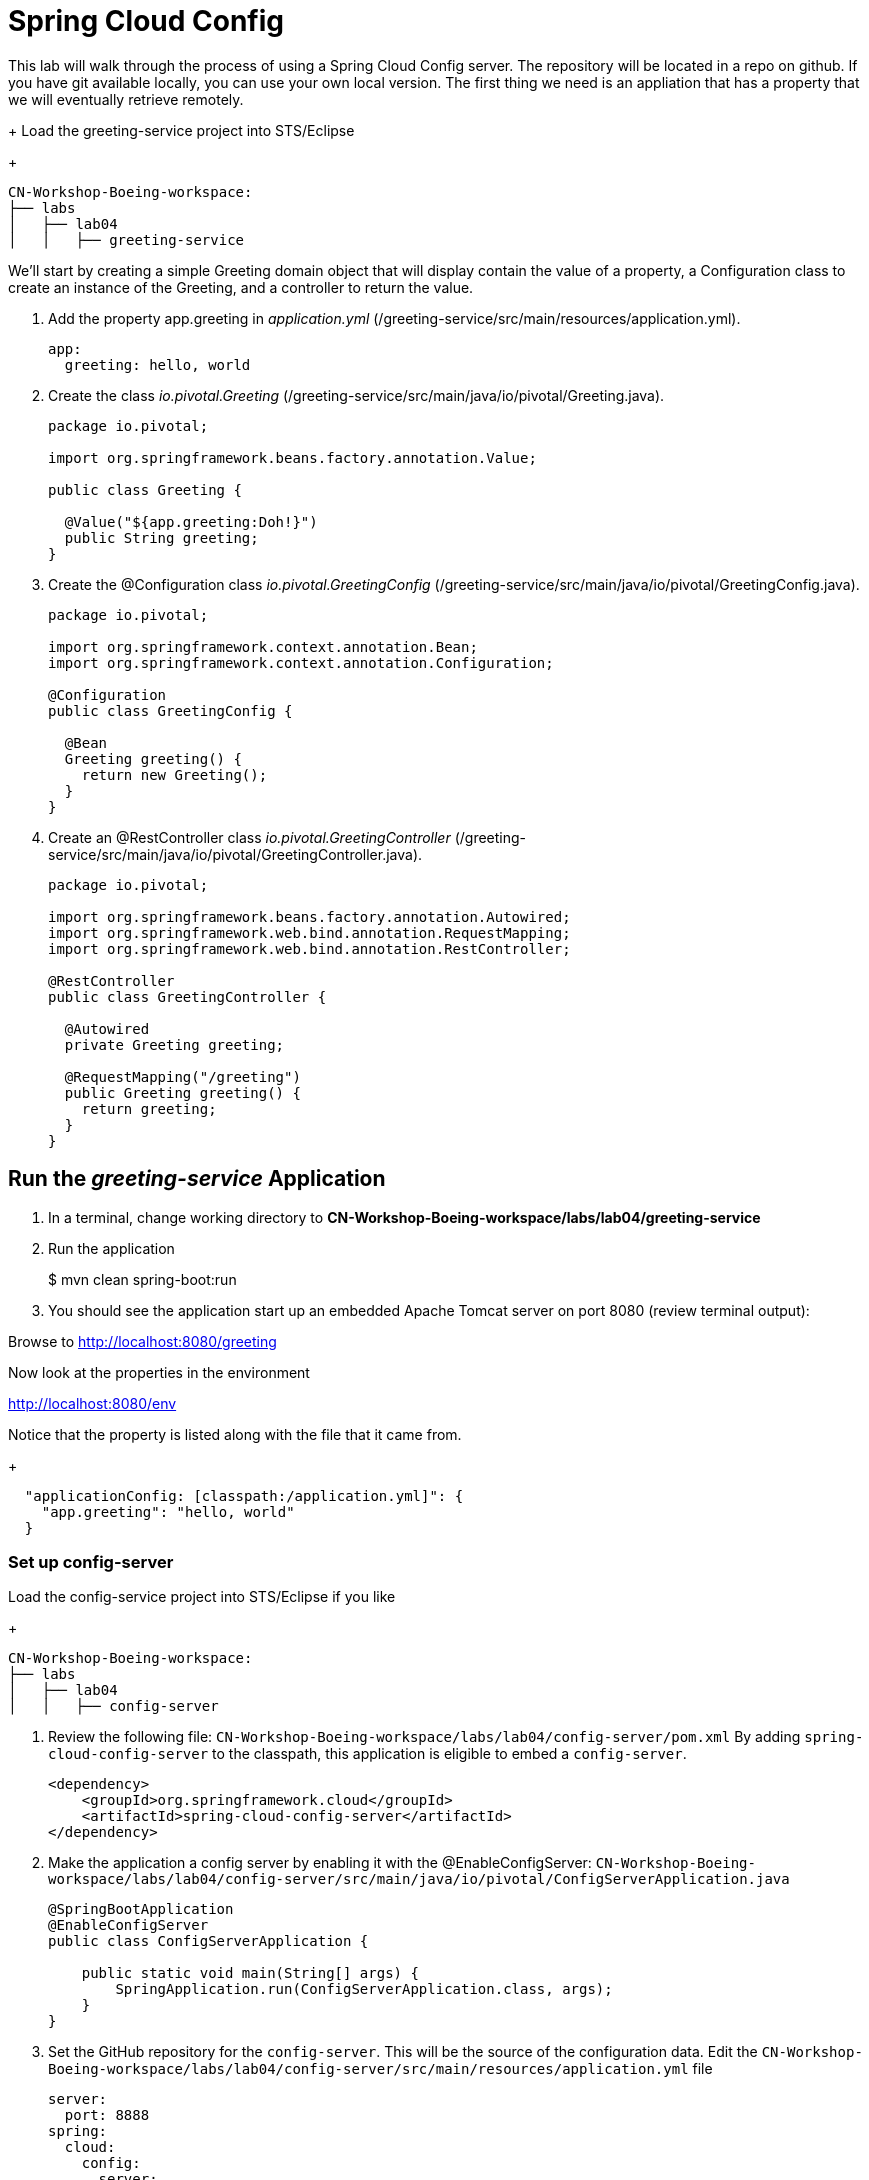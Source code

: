 = Spring Cloud Config

This lab will walk through the process of using a Spring Cloud Config server.  The repository will be located in a repo on github.  If you have git available locally, you can use your own local version.  The first thing we need is an appliation that has a property that we will eventually retrieve remotely.

+
Load the greeting-service project into STS/Eclipse
+
[source, bash]
---------------------------------------------------------------------
CN-Workshop-Boeing-workspace:
├── labs
│   ├── lab04
│   │   ├── greeting-service
---------------------------------------------------------------------

We'll start by creating a simple Greeting domain object that will display contain the value of a property, a Configuration class to create an instance of the Greeting, and a controller to return the value.

. Add the property app.greeting in _application.yml_ (/greeting-service/src/main/resources/application.yml).
+
[yaml]
---------------------------------------------------------------------
app:
  greeting: hello, world
---------------------------------------------------------------------

. Create the class _io.pivotal.Greeting_ (/greeting-service/src/main/java/io/pivotal/Greeting.java).
+
[source, java, numbered]
---------------------------------------------------------------------
package io.pivotal;

import org.springframework.beans.factory.annotation.Value;

public class Greeting {

  @Value("${app.greeting:Doh!}")
  public String greeting;
}
---------------------------------------------------------------------

. Create the @Configuration class _io.pivotal.GreetingConfig_ (/greeting-service/src/main/java/io/pivotal/GreetingConfig.java).
+
[source, java, numbered]
---------------------------------------------------------------------
package io.pivotal;

import org.springframework.context.annotation.Bean;
import org.springframework.context.annotation.Configuration;

@Configuration
public class GreetingConfig {

  @Bean
  Greeting greeting() {
    return new Greeting();
  }
}
---------------------------------------------------------------------

. Create an @RestController class _io.pivotal.GreetingController_ (/greeting-service/src/main/java/io/pivotal/GreetingController.java).
+
[source, java, numbered]
---------------------------------------------------------------------
package io.pivotal;

import org.springframework.beans.factory.annotation.Autowired;
import org.springframework.web.bind.annotation.RequestMapping;
import org.springframework.web.bind.annotation.RestController;

@RestController
public class GreetingController {

  @Autowired
  private Greeting greeting;

  @RequestMapping("/greeting")
  public Greeting greeting() {
    return greeting;
  }
}
---------------------------------------------------------------------


== Run the _greeting-service_ Application

. In a terminal, change working directory to *CN-Workshop-Boeing-workspace/labs/lab04/greeting-service*

. Run the application
+
$ mvn clean spring-boot:run

. You should see the application start up an embedded Apache Tomcat server on port 8080 (review terminal output):

Browse to http://localhost:8080/greeting

Now look at the properties in the environment

http://localhost:8080/env

Notice that the property is listed along with the file that it came from.
+
[json]
---------------------------------------------------------------------
  "applicationConfig: [classpath:/application.yml]": {
    "app.greeting": "hello, world"
  }
---------------------------------------------------------------------

=== Set up config-server

Load the config-service project into STS/Eclipse if you like
+
[source, bash]
---------------------------------------------------------------------
CN-Workshop-Boeing-workspace:
├── labs
│   ├── lab04
│   │   ├── config-server
---------------------------------------------------------------------

. Review the following file: `CN-Workshop-Boeing-workspace/labs/lab04/config-server/pom.xml` By adding `spring-cloud-config-server` to the classpath, this application is eligible to embed a `config-server`.
+
[source, xml]
----
<dependency>
    <groupId>org.springframework.cloud</groupId>
    <artifactId>spring-cloud-config-server</artifactId>
</dependency>
----

. Make the application a config server by enabling it with the @EnableConfigServer:
`CN-Workshop-Boeing-workspace/labs/lab04/config-server/src/main/java/io/pivotal/ConfigServerApplication.java`
+
[source, java]
---------------------------------------------------------------------
@SpringBootApplication
@EnableConfigServer
public class ConfigServerApplication {

    public static void main(String[] args) {
        SpringApplication.run(ConfigServerApplication.class, args);
    }
}
---------------------------------------------------------------------

. Set the GitHub repository for the `config-server`. This will be the source of the configuration data. Edit the `CN-Workshop-Boeing-workspace/labs/lab04/config-server/src/main/resources/application.yml` file
+
[source, yaml]
---------------------------------------------------------------------
server:
  port: 8888
spring:
  cloud:
    config:
      server:
        git:
          uri: https://github.com/sdeeg-pivotal/app-config
#          uri: ${HOME}/dev/app-config
---------------------------------------------------------------------

. Open a terminal window and start the `config-server`.
```bash
$ mvn clean spring-boot:run
```
Your `config-server` will be running locally once you see a *“Started ConfigServerApplication…”* message. You will not be returned to a command prompt and must leave this window open.

. Open a browser window and fetch the following url: http://localhost:8888/greeting-service/default

Config Server - API

TIP: What Just Happened?

The `config-server` exposes several endpoints to fetch configuration.

In this case, we are manually calling one of those endpoints `/{application}/{profile}[/{label}]` to fetch configuration. We substituted our example client application `hello-world` as the {application} and the default profile as the {profile}. We didn’t specify the label to use so master is assumed. In the returned document, we see the configuration file `hello-world.yml` listed as a `propertySource` with the associated key/value pair. This is just an example, as you move through the lab you will add configuration for `greeting-config` (our client application).

=== Set up `greeting-service` to consume the remote config

. Add the config client by uncommenting it in  _pom.xml_ (/greeting-service/pom.xml).
+
[source, xml]
---------------------------------------------------------------------
    <!-- Use this when consuming from the simple OSS Config Server -->
    <dependency>
      <groupId>org.springframework.cloud</groupId>
      <artifactId>spring-cloud-starter-config</artifactId>
    </dependency>
---------------------------------------------------------------------

. Add the following properties to greeting-service/src/main/resources/bootstrap.yml
+
[source, yaml]
---------------------------------------------------------------------
spring:
  application:
    name: greeting-service
  cloud:
    config:
      uri: ${vcap.services.config-service.credentials.uri:http://localhost:8888}
---------------------------------------------------------------------

. Start the `greeting-service` and observe the top of the log output where it show attaching to the config server.
+
[source,bash]
---------------------------------------------------------------------
2016-06-16 01:24:53.034  INFO 16463 --- [           main] c.c.c.ConfigServicePropertySourceLocator : Fetching config from server at: http://localhost:8888
2016-06-16 01:24:53.792  INFO 16463 --- [           main] c.c.c.ConfigServicePropertySourceLocator : Located environment: name=greeting-service, profiles=[default], label=null, version=0fedb371c8f7f7b7c787348e1ad783c2e8dd3465
---------------------------------------------------------------------

. Test the service by hitting the URL: http://localhost:8080/greeting

. Stop the `greeting-config` application


=== Override Configuration Values By Profile

. Stop the `greeting-service` application using Command-C or CTRL-C in the terminal window.

. Set the active profile to boeing in greeting-service/src/resources/application.yml.
+
[source, yaml]
---------------------------------------------------------------------
spring:
  profiles:
    active: boeing
---------------------------------------------------------------------

. Make sure the profile is set by browsing to the http://localhost:8080/env endpoint